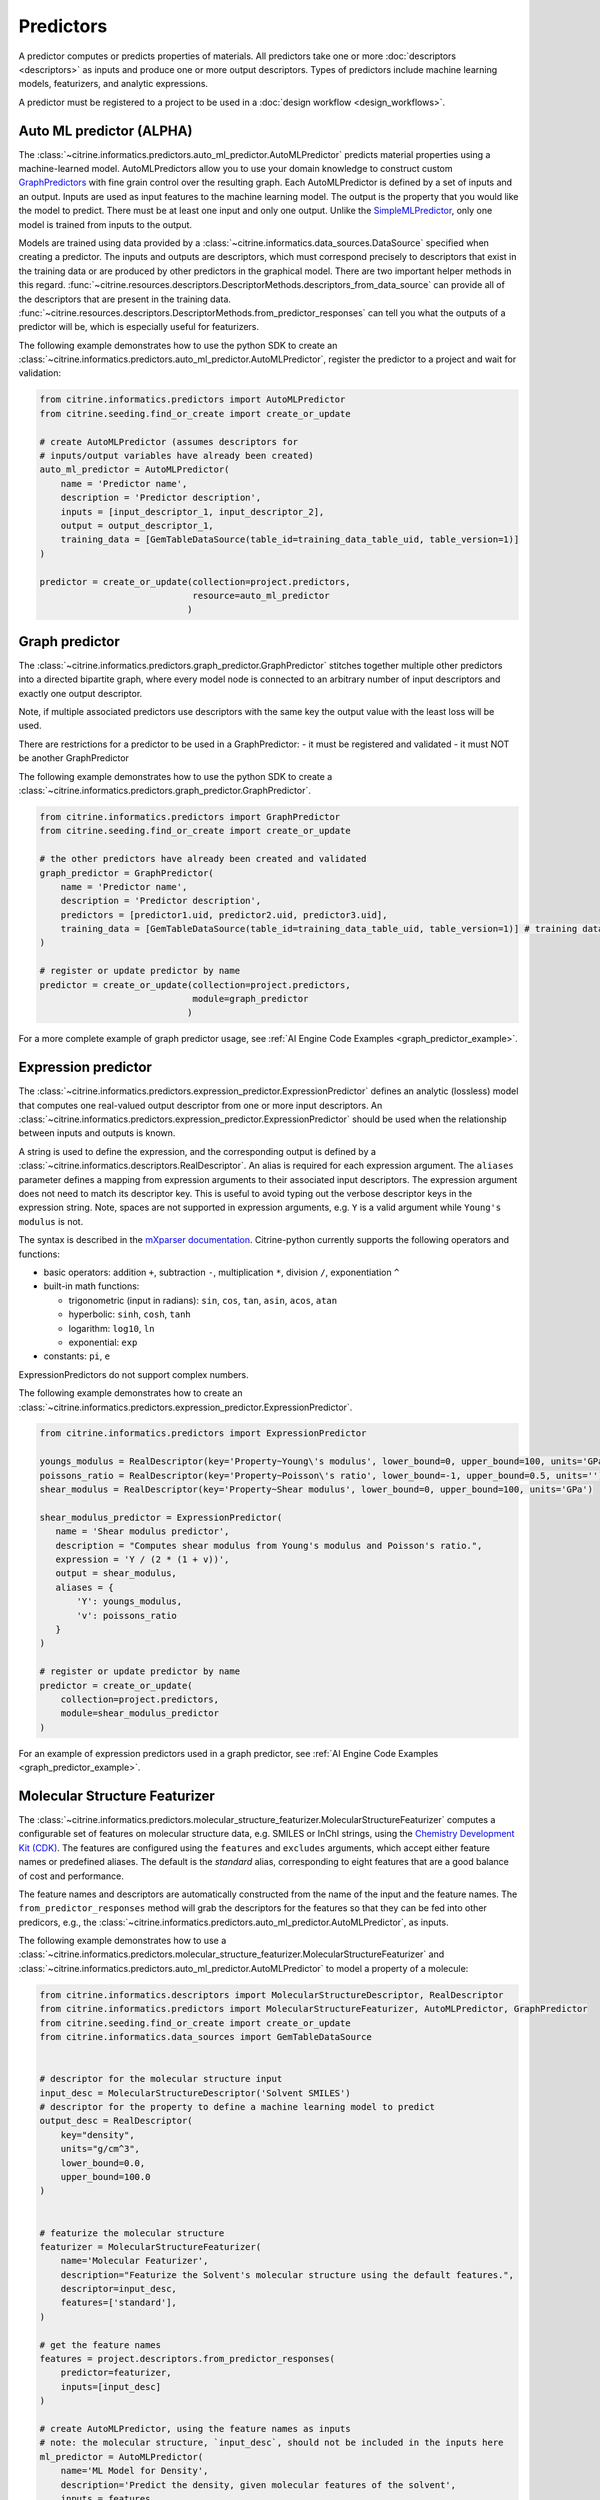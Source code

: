 .. _predictors:

Predictors
==========

A predictor computes or predicts properties of materials.
All predictors take one or more :doc:`descriptors <descriptors>` as inputs and produce one or more output descriptors.
Types of predictors include machine learning models, featurizers, and analytic expressions.

A predictor must be registered to a project to be used in a :doc:`design workflow <design_workflows>`.


Auto ML predictor (ALPHA)
-------------------------

The :class:`~citrine.informatics.predictors.auto_ml_predictor.AutoMLPredictor` predicts material properties using a machine-learned model.
AutoMLPredictors allow you to use your domain knowledge to construct custom `GraphPredictors <#graph-predictor>`__ with fine grain control over the resulting graph.
Each AutoMLPredictor is defined by a set of inputs and an output.
Inputs are used as input features to the machine learning model.
The output is the property that you would like the model to predict.
There must be at least one input and only one output.
Unlike the `SimpleMLPredictor <#simple-ml-predictor>`__, only one model is trained from inputs to the output.

Models are trained using data provided by a :class:`~citrine.informatics.data_sources.DataSource` specified when creating a predictor.
The inputs and outputs are descriptors, which must correspond precisely to descriptors that exist in the training data or are produced by other predictors in the graphical model.
There are two important helper methods in this regard.
:func:`~citrine.resources.descriptors.DescriptorMethods.descriptors_from_data_source` can provide all of the descriptors that are present in the training data.
:func:`~citrine.resources.descriptors.DescriptorMethods.from_predictor_responses` can tell you what the outputs of a predictor will be, which is especially useful for featurizers.

The following example demonstrates how to use the python SDK to create an :class:`~citrine.informatics.predictors.auto_ml_predictor.AutoMLPredictor`, register the predictor to a project and wait for validation:

.. code:: python

   from citrine.informatics.predictors import AutoMLPredictor
   from citrine.seeding.find_or_create import create_or_update

   # create AutoMLPredictor (assumes descriptors for
   # inputs/output variables have already been created)
   auto_ml_predictor = AutoMLPredictor(
       name = 'Predictor name',
       description = 'Predictor description',
       inputs = [input_descriptor_1, input_descriptor_2],
       output = output_descriptor_1,
       training_data = [GemTableDataSource(table_id=training_data_table_uid, table_version=1)]
   )

   predictor = create_or_update(collection=project.predictors,
                                resource=auto_ml_predictor
                               )


Graph predictor
---------------

The :class:`~citrine.informatics.predictors.graph_predictor.GraphPredictor` stitches together multiple other predictors into a
directed bipartite graph, where every model node is connected to an arbitrary number of input descriptors and exactly
one output descriptor.

Note, if multiple associated predictors use descriptors with the same key the output value with the least loss will be used.

There are restrictions for a predictor to be used in a GraphPredictor:
- it must be registered and validated
- it must NOT be another GraphPredictor

The following example demonstrates how to use the python SDK to create a :class:`~citrine.informatics.predictors.graph_predictor.GraphPredictor`.

.. code:: python

   from citrine.informatics.predictors import GraphPredictor
   from citrine.seeding.find_or_create import create_or_update

   # the other predictors have already been created and validated
   graph_predictor = GraphPredictor(
       name = 'Predictor name',
       description = 'Predictor description',
       predictors = [predictor1.uid, predictor2.uid, predictor3.uid],
       training_data = [GemTableDataSource(table_id=training_data_table_uid, table_version=1)] # training data shared by all sub-predictors
   )

   # register or update predictor by name
   predictor = create_or_update(collection=project.predictors,
                                module=graph_predictor
                               )

For a more complete example of graph predictor usage, see :ref:`AI Engine Code Examples <graph_predictor_example>`.

.. _Expression Predictor:
Expression predictor
--------------------

The :class:`~citrine.informatics.predictors.expression_predictor.ExpressionPredictor` defines an analytic (lossless) model that computes one real-valued output descriptor from one or more input descriptors.
An :class:`~citrine.informatics.predictors.expression_predictor.ExpressionPredictor` should be used when the relationship between inputs and outputs is known.

A string is used to define the expression, and the corresponding output is defined by a :class:`~citrine.informatics.descriptors.RealDescriptor`.
An alias is required for each expression argument.
The ``aliases`` parameter defines a mapping from expression arguments to their associated input descriptors.
The expression argument does not need to match its descriptor key.
This is useful to avoid typing out the verbose descriptor keys in the expression string.
Note, spaces are not supported in expression arguments, e.g. ``Y`` is a valid argument while ``Young's modulus`` is not.

The syntax is described in the `mXparser documentation <http://mathparser.org/mxparser-math-collection>`_.
Citrine-python currently supports the following operators and functions:

- basic operators: addition ``+``, subtraction ``-``, multiplication ``*``, division ``/``, exponentiation ``^``
- built-in math functions:

  - trigonometric (input in radians): ``sin``, ``cos``, ``tan``, ``asin``, ``acos``, ``atan``
  - hyperbolic: ``sinh``, ``cosh``, ``tanh``
  - logarithm: ``log10``, ``ln``
  - exponential: ``exp``

- constants: ``pi``, ``e``

ExpressionPredictors do not support complex numbers.

The following example demonstrates how to create an :class:`~citrine.informatics.predictors.expression_predictor.ExpressionPredictor`.

.. code:: python

    from citrine.informatics.predictors import ExpressionPredictor

    youngs_modulus = RealDescriptor(key='Property~Young\'s modulus', lower_bound=0, upper_bound=100, units='GPa')
    poissons_ratio = RealDescriptor(key='Property~Poisson\'s ratio', lower_bound=-1, upper_bound=0.5, units='')
    shear_modulus = RealDescriptor(key='Property~Shear modulus', lower_bound=0, upper_bound=100, units='GPa')

    shear_modulus_predictor = ExpressionPredictor(
       name = 'Shear modulus predictor',
       description = "Computes shear modulus from Young's modulus and Poisson's ratio.",
       expression = 'Y / (2 * (1 + v))',
       output = shear_modulus,
       aliases = {
           'Y': youngs_modulus,
           'v': poissons_ratio
       }
    )

    # register or update predictor by name
    predictor = create_or_update(
        collection=project.predictors,
        module=shear_modulus_predictor
    )

For an example of expression predictors used in a graph predictor, see :ref:`AI Engine Code Examples <graph_predictor_example>`.

Molecular Structure Featurizer
------------------------------------
The :class:`~citrine.informatics.predictors.molecular_structure_featurizer.MolecularStructureFeaturizer`
computes a configurable set of features on molecular structure data, e.g. SMILES or InChI strings, using the `Chemistry Development Kit (CDK) <https://cdk.github.io/>`_.
The features are configured using the ``features`` and ``excludes`` arguments, which accept either feature names or predefined aliases.
The default is the `standard` alias, corresponding to eight features that are a good balance of cost and performance.

The feature names and descriptors are automatically constructed from the name of the input and the feature names.
The ``from_predictor_responses`` method will grab the descriptors for the features so that they can be fed into other predicors,
e.g., the :class:`~citrine.informatics.predictors.auto_ml_predictor.AutoMLPredictor`, as inputs.


The following example demonstrates how to use a :class:`~citrine.informatics.predictors.molecular_structure_featurizer.MolecularStructureFeaturizer` and
:class:`~citrine.informatics.predictors.auto_ml_predictor.AutoMLPredictor` to model a property of a molecule:

.. code:: python

    from citrine.informatics.descriptors import MolecularStructureDescriptor, RealDescriptor
    from citrine.informatics.predictors import MolecularStructureFeaturizer, AutoMLPredictor, GraphPredictor
    from citrine.seeding.find_or_create import create_or_update
    from citrine.informatics.data_sources import GemTableDataSource


    # descriptor for the molecular structure input
    input_desc = MolecularStructureDescriptor('Solvent SMILES')
    # descriptor for the property to define a machine learning model to predict
    output_desc = RealDescriptor(
        key="density",
        units="g/cm^3",
        lower_bound=0.0,
        upper_bound=100.0
    )


    # featurize the molecular structure
    featurizer = MolecularStructureFeaturizer(
        name='Molecular Featurizer',
        description="Featurize the Solvent's molecular structure using the default features.",
        descriptor=input_desc,
        features=['standard'],
    )

    # get the feature names
    features = project.descriptors.from_predictor_responses(
        predictor=featurizer,
        inputs=[input_desc]
    )
 
    # create AutoMLPredictor, using the feature names as inputs
    # note: the molecular structure, `input_desc`, should not be included in the inputs here
    ml_predictor = AutoMLPredictor(
        name='ML Model for Density',
        description='Predict the density, given molecular features of the solvent',
        inputs = features,
        output = output_desc,
        training_data = []
    )
 
    # use a graph predictor to wrap together the featurizer and the machine learning model
    graph_predictor = GraphPredictor(
        name='Density from solvent molecular structure',
        description='Predict the density from the solvent molecular structure using molecular structure features.',
        predictors = [featurizer, ml_predictor],
        training_data = [GemTableDataSource(table_id=training_data_table_uid, table_version=1)] # training data shared by all sub-predictors
    )
 
    # register or update predictor by name
    predictor = create_or_update(
        collection=project.predictors,
        module=graph_predictor
    )

Chemical Formula Featurizer
------------------------------------
The :class:`~citrine.informatics.predictors.chemical_formula_featurizer.ChemicalFormulaFeaturizer`
computes a configurable set of features on chemical formula data by using the properties of the individual elements
and their stoichiometric amounts.
Many of the features are stoichiometrically weighted generalized means of element-level properties, though some are more complex functions of the chemical formula.
The generalized means are configured with the ``powers`` argument, which is a list of means to calculate.
For example, setting ``powers=[1, 3]`` will calculate the mean and 3-mean of all applicable features.

The feature to compute are configured using the ``features`` and ``excludes`` arguments, which accept either feature names or predefined aliases.
The default is the `standard` alias, corresponding to a variety of features that are intuitive and often correlate with properties of interest.
Other aliases are "physical," "electronic," and "periodicTable."
A complete list of features and which aliases they map to can be found in the class docstring.

The feature names and descriptors are automatically constructed from the name of the input and the feature names.
The ``from_predictor_responses`` method will grab the descriptors for the features so that they can be fed into other predicors,
e.g., the :class:`~citrine.informatics.predictors.auto_ml_predictor.AutoMLPredictor`, as inputs.


The following example demonstrates how to use a :class:`~citrine.informatics.predictors.chemical_formula_featurizer.ChemicalFormulaFeaturizer` and
:class:`~citrine.informatics.predictors.auto_ml_predictor.AutoMLPredictor` to model a property of an alloy:

.. code:: python

    from citrine.informatics.descriptors import ChemicalFormulaDescriptor, RealDescriptor
    from citrine.informatics.predictors import ChemicalFormulaFeaturizer, AutoMLPredictor, GraphPredictor
    from citrine.seeding.find_or_create import create_or_update
    from citrine.informatics.data_sources import GemTableDataSource


    # descriptor for the chemical formula input
    input_desc = ChemicalFormulaDescriptor('Alloy chemical formula')
    # descriptor for the property to define a machine learning model to predict
    output_desc = RealDescriptor(
        key="melting temperature",
        units="Kelvin",
        lower_bound=300.0,
        upper_bound=5000.0
    )


    # featurize the chemical formula
    featurizer = ChemicalFormulaFeaturizer(
        name='ChemicalFeaturizer',
        description="Featurize the Alloy's chemical formula using the default features and a 2-mean.",
        descriptor=input_desc,
        features=['standard'],
        powers=[2]
    )

    # get the feature names
    features = project.descriptors.from_predictor_responses(
        predictor=featurizer,
        inputs=[input_desc]
    )

    # create AutoMLPredictor, using the feature names as inputs
    # note: the chemical formula, `input_desc`, should not be included in the inputs here
    ml_predictor = AutoMLPredictor(
        name='ML Model for Melting Temperature',
        description='Predict the melting temperature, given chemical features of the alloy',
        inputs = features,
        output = output_desc,
        training_data = []
    )

    # use a graph predictor to wrap together the featurizer and the machine learning model
    graph_predictor = GraphPredictor(
        name='Melting temperature from alloy chemical formula',
        description='Predict the melting temperature from the alloy chemical formula using chemical formula features.',
        predictors = [featurizer, ml_predictor],
        training_data = [GemTableDataSource(table_id=training_data_table_uid, table_version=1)] # training data shared by all sub-predictors
    )

    # register or update predictor by name
    predictor = create_or_update(
        collection=project.predictors,
        module=graph_predictor
    )


Ingredients to formulation predictor (ALPHA)
--------------------------------------------------

The :class:`~citrine.informatics.predictors.ingredients_to_formulation_predictor.IngredientsToFormulationPredictor` constructs a formulation from a list of ingredients.
This predictor is only required to construct formulations from CSV data sources.
Formulations are constructed automatically by GEM Tables when a ``formulation_descriptor`` is specified by the data source, so
an :class:`~citrine.informatics.predictors.ingredients_to_formulation_predictor.IngredientsToFormulationPredictor` in not required in those cases.

Ingredients are specified by a map from ingredient id to the descriptor that contains the ingredient's quantity.
For example, ``{'water': RealDescriptor('water quantity', lower_bound=0, upper_bound=1, units='')}`` defines an ingredient ``water`` with quantity held by the descriptor ``water quantity``.
There must be a corresponding (id, quantity) pair in the map for all possible ingredients.
If a material does not contain data for a given quantity descriptor key it is assumed that ingredient is not present in the mixture.

Let's add another ingredient ``salt`` to our map and say we are given data in the form:

+-------------------+----------------+---------------+----------------+
| Ingredient id     | water quantity | salt quantity | density (g/cc) |
+===================+================+===============+================+
| hypertonic saline | 0.93           | 0.07          | 1.08           |
+-------------------+----------------+---------------+----------------+
| isotonic saline   | 0.99           | 0.01          | 1.01           |
+-------------------+----------------+---------------+----------------+
| water             |                |               | 1.0            |
+-------------------+----------------+---------------+----------------+
| salt              |                |               | 2.16           |
+-------------------+----------------+---------------+----------------+

There are two mixtures, hypertonic and isotonic saline formed by mixing water and salt together in different amounts.
(Note, water and salt are leaf ingredients; and, hence these rows do not contain quantity data.)
Mixtures are defined by a map from ingredient id to quantity, so this predictor would form 2 mixtures with recipes:

.. code:: python

    # hypertonic saline
    {'water': 0.93, 'salt': 0.07}

    # isotonic saline
    {'water': 0.99, 'salt': 0.01}

Ingredients may be given 0 or more labels.
Labels provide a way to group or distinguish one or more ingredients and can be used to featurize mixtures (discussed in the next section).
The same label may be given to multiple ingredients, and a single ingredient may be given multiple labels.
Labels are specified using a map from each label to a list of all ingredients that should be given that label.
Anytime a recipe contains a non-zero amount of labeled ingredient, the ingredient is assigned the label.
For example, we may wish to label ``water`` as a solvent and ``salt`` as a solute.
These labels are specified via:

.. code:: python

    labels = {"solvent": {"water'}, "solute": {"salt"}}

The following example illustrates how an :class:`~citrine.informatics.predictors.ingredients_to_formulation_predictor.IngredientsToFormulationPredictor` is constructed for the saline example.

.. code:: python

    from citrine.informatics.descriptors import FormulationDescriptor, RealDescriptor
    from citrine.informatics.predictors import IngredientsToFormulationPredictor

    file_link = dataset.files.upload(file_path="./saline_solutions.csv", dest_name"saline_solutions.csv")

    # create descriptors for each ingredient quantity (volume fraction)
    water_quantity = RealDescriptor(key='water quantity', lower_bound=0, upper_bound=1, units='')
    salt_quantity = RealDescriptor(key='salt quantity', lower_bound=0, upper_bound=1, units='')

    # create a descriptor to hold density data
    density = RealDescriptor(key='density', lower_bound=0, upper_bound=1000, units='g/cc')

    data_source = CSVDataSource(
        file_link = file_link,
        column_definitions = {
            'water quantity': water_quantity,
            'salt quantity': salt_quantity,
            'density': density
        },
        identifiers=['Ingredient id']
    )

    # create a descriptor to hold formulations
    formulation = FormulationDescriptor(key='formulation')

    IngredientsToFormulationPredictor(
        name='Ingredients to formulation predictor',
        description='Constructs a mixture from ingredient quantities',
        output=formulation,
        # map from ingredient id to its quantity
        id_to_quantity={
            'water': water_quantity,
            'salt': salt_quantity
        },
        # label water as a solvent and salt a solute
        labels={
            "solvent": {"water"},
            "solute": {"salt"}
        },
        training_data=[data_source]
    )


Simple mixture predictor
------------------------

Formulations may contain ingredients that are blends of other ingredients.
Along the lines of the example above, hypertonic saline can be mixed with water to form isotonic saline.
Often, the properties of a hierarchical mixture are strongly associated with its leaf ingredients.
The :class:`~citrine.informatics.predictors.simple_mixture_predictor.SimpleMixturePredictor` flattens a hierarchical recipe into a recipe that contains only those leaf ingredients.

The formulation to be flattened is specified by an ``input_descriptor`` formulation descriptor; the associated material history of the input formulation is traversed to determine the leaf ingredients.
These leaf ingredients are then summed across all leaves of the mixing processes, with the resulting candidates described by an ``output_descriptor`` formulation descriptor.
The ``training_data`` parameter is used as a source of formulation recipes to be used in flattening hierarchical mixtures.

The following example illustrates how a :class:`~citrine.informatics.predictors.simple_mixture_predictor.SimpleMixturePredictor` can be used to flatten the ingredients used in aqueous dilutions of hypertonic saline, yielding just the quantities of the leaf constituents salt and water.

.. code:: python

    from citrine.informatics.descriptors import FormulationDescriptor
    from citrine.informatics.predictors import SimpleMixturePredictor

    input_formulation = FormulationDescriptor(key='diluted saline')
    output_formulation = FormulationDescriptor(key='diluted saline (flattened)')

    # table with simple mixtures and their ingredients
    data_source = GemTableDataSource(
        table_id=table_uid,
        table_version=1,
        formulation_descriptor=input_formulation
    )

    SimpleMixturePredictor(
        name='Simple mixture predictor',
        description='Constructs a formulation descriptor that flattens a hierarchy of simple mixtures into the quantities of leaf ingredients',
        input_descriptor=input_formulation,
        output_descriptor=output_formulation,
        training_data=[data_source]
    )

Mean property predictor
-----------------------

Often, properties of a mixture are proportional to the properties of its ingredients.
For example, the density of a saline solution can be computed from the densities of water and salt multiplied by their respective amounts:

.. math::

    d_{saline} = d_{water} * f_{water} + d_{salt} * f_{salt}

where :math:`d` is density and :math:`f` is relative ingredient fraction.
If the densities of water and salt are known, we can compute the expected density of a candidate mixture using this predictor.

The :class:`~citrine.informatics.predictors.mean_property_predictor.MeanPropertyPredictor` computes mean properties of formulation ingredients.
To configure a mean property predictor, we must specify:

* An input descriptor that holds the mixture's recipe and ingredient labels
* A list of properties to featurize
* The power of the `generalized mean <https://en.wikipedia.org/wiki/Generalized_mean>`_.
  Only integer powers are supported. ``p=1`` corresponds to the arithmetic mean, which weights
  all values evenly. Higher powers, such as ``p=2`` (the root mean square) place more weight
  on larger values of the property. Negative powers place more weight on smaller values.
* A data source that contains all ingredients and their properties
* How to handle missing ingredient properties

An optional label may also be specified if the mean should only be computed over ingredients given a specific label.

Missing ingredient properties can be handled one of three ways:

1. If ``impute_properties == False``, all ingredients must define a value for all featurized properties.
   Otherwise, the row will not be featurized.
   Use this option if you expect ingredient properties to be dense (always present) and would like to exclude rows when properties are missing.
2. If ``impute_properties == True`` and no ``default_properties`` are specified, missing properties will be filled in using the average value across the entire dataset.
   The average is computed from any row with data corresponding to the missing property, regardless of label or material type (i.e. the average is computed from all leaf ingredients and mixtures).
3. If ``impute_properties == True`` and ``default_properties`` are specified, the specified property value will be used when an ingredient property is missing (instead of the average over the dataset).
   This allows complete control over what values are imputed.
   Default properties cannot be specified if ``impute_properties == False`` (because missing properties are not filled in).

For example, say we add boric acid (a common antiseptic) as a possible ingredient to a saline solution but do not know its density.
Our leaf ingredient data might resemble:

+---------------+----------------+
| Ingredient id | Density (g/cc) |
+===============+================+
| water         | 1.0            |
+---------------+----------------+
| salt          | 2.16           |
+---------------+----------------+
| boric acid    | N/A            |
+---------------+----------------+

If ``impute_properties == False``, any mixture that includes boric acid will not be featurized.
If ``impute_properties == True`` and no ``default_properties`` are specified, an density of :math:`\left( 1.0 + 2.16 \right) / 2 = 1.58` will be used.
If a value other than 1.58 should be used, e.g. 2.0, this can be specified by setting ``default_properties = {'density': 2.0}``.

The example below show how to configure a mean property predictor to compute mean solute density in formulations.

.. code:: python

    from citrine.informatics.data_sources import GemTableDataSource
    from citrine.informatics.descriptors import FormulationDescriptor, RealDescriptor
    from citrine.informatics.predictors import MeanPropertyPredictor

    # descriptor that holds formulation data
    formulation = FormulationDescriptor(key='formulation')

    # property descriptor to featurize
    density = RealDescriptor(key='density', lower_bound=0, upper_bound=100, units='g/cm^3')

    # table with formulations and their ingredients
    data_source = GemTableDataSource(
        table_id=table_uid,
        table_version=1,
        formulation_descriptor=formulation
    )

    mean_property_predictor = MeanPropertyPredictor(
        name='Mean property predictor',
        description='Computes 1-mean ingredient properties',
        input_descriptor=formulation,
        # featurize ingredient density
        properties=[density],
        # compute the arithmetic mean
        p=1,
        training_data=[data_source],
        # impute ingredient properties, if missing
        impute_properties=True,
        # if missing, use with 2.0
        default_properties={'density': 2.0},
        # only featurize ingredients labeled as a solute
        label='solute'
    )

This predictor will compute a real descriptor with a key ``mean of property density with label solute in formulation`` which can be retrieved using:

.. code:: python

    mean_property_descriptors = project.descriptors.from_predictor_responses(
        predictor=mean_property_predictor, 
        inputs=[formulation_descriptor]
    )

If ``p`` is given a value other than ``1``, that value will be included in the key for the feature, e.g. ``2.0-mean of property viscosity``.

Ingredient fractions predictor
------------------------------

The :class:`~citrine.informatics.predictors.ingredient_fractions_predictor.IngredientFractionsPredictor` featurizes ingredient fractions in a formulation.
The predictor is configured by specifying a descriptor that contains formulation data and a list of known ingredients to featurize.
The list of ingredients should be the list of all possible ingredients for the input mixture.
If the mixture contains an ingredient that wasn't specified when the predictor was created, an error will be thrown.

For each featurized ingredient, the predictor will inspect the recipe and compute a response equal to the ingredient's total fraction in the recipe.
If an ingredient is not present in the mixture's recipe, the response for that ingredient fraction will be 0.
For example, given a formulation descriptor with key "formulation", a recipe ``{'water': 0.9, 'salt': 0.1}``, and ingredients ``['water', 'salt', 'boric acid']``,
this predictor would compute outputs:

- ``water share in formulation == 0.9``
- ``salt share in formulation == 0.1``
- ``boric acid share in formulation == 0.0``

The example below shows how to configure an ``IngredientFractionsPredictor`` that computes these responses.

.. code:: python

    from citrine.informatics.predictors import IngredientFractionsPredictor
    from citrine.informatics.descriptors import FormulationDescriptor

    formulation_descriptor = FormulationDescriptor(key='formulation')

    ingredient_fractions = IngredientFractionsPredictor(
        name='Ingredient Fractions Predictor',
        description='Computes fractions of provided ingredients',
        input_descriptor=formulation_descriptor,
        ingredients=['water', 'salt', 'boric acid']
    )

The response descriptors can be retrieved using:

.. code:: python

    ingredient_fraction_descriptors = project.descriptors.from_predictor_responses(
        predictor=ingredient_fractions,
        inputs=[formulation_descriptor]
    )

This will return a real descriptor for each featurized ingredient with bounds ``[0, 1]`` and key in the form ``'{ingredient} share in {formulation key}'``
where ```{formulation key}``` is "formulation" and ``{ingredient}`` is either ``water``, ``salt`` or ``boric acid``.

Label fractions predictor
-------------------------

The :class:`~citrine.informatics.predictors.label_fractions_predictor.LabelFractionsPredictor` computes total fraction of ingredients with a given label.
The predictor is configured by specifying a formulation descriptor that holds formulation data (i.e. recipes and ingredient labels) and a set of labels to featurize.
A separate response is computed for each featurized label by summing all quantities in the recipe associated with ingredients given the label.

The following example demonstrates how to create a predictor that computes the total fractions of solute and solvent in a formulation.

.. code:: python

    from citrine.informatics.descriptors import FormulationDescriptor
    # descriptor that holds formulation data
    formulation_descriptor = FormulationDescriptor(key='formulation')

    label_fractions = LabelFractionsPredictor(
        name='Saline solution label fractions',
        description='Computes total fraction of solute and solvent',
        input_descriptor=formulation_descriptor,
        labels={'solute', 'solvent'}
    )

This predictor will compute 2 responses, ``solute share in formulation`` and ``solvent share in formulation``, which can be retrieved using:

.. code:: python

    label_fractions_descriptors = project.descriptors.from_predictor_responses(
        predictor=label_fractions,
        inputs=[formulation_descriptor]
    )


Simple ML predictor
-------------------

The :class:`~citrine.informatics.predictors.simple_ml_predictor.SimpleMLPredictor` predicts material properties using a machine-learned model.
Each predictor is defined by a set of inputs, outputs and latent variables.
Inputs are used as input features to the machine learning model.
Outputs are the properties that you would like the model to predict.
There must be at least one input and one output.
Latent variables are properties that you would like the model to predict and you think could also be useful in predicting the outputs.
If defined, latent variables are used to build hierarchical models.
One model is trained from inputs to latent variables, and another is trained from inputs and latent variables to outputs.
Thus, all inputs and latent variables are used to predict outputs.

Models are trained using data provided by a :class:`~citrine.informatics.data_sources.DataSource` specified when creating a predictor.

The following example demonstrates how to use the python SDK to create a :class:`~citrine.informatics.predictors.simple_ml_predictor.SimpleMLPredictor`, register the predictor to a project and wait for validation:

.. code:: python

   from citrine import Citrine
   from citrine.seeding.find_or_create import (find_or_create_project,
                                               create_or_update 
                                              )
   from citrine.jobs.waiting import wait_while_validating 
   from citrine.informatics.predictors import SimpleMLPredictor
   from citrine.informatics.data_sources import GemTableDataSource

   # create a session with citrine using your API key
   session = Citrine(api_key=API_KEY)

   # find project by name 'Example project' or create it if not found
   project = find_or_create_project(project_collection=session.projects,
                                    project_name='Example project'
                                   )

   # create SimpleMLPredictor (assumes descriptors for
   # inputs/outputs/latent variables have already been created)
   simple_ml_predictor = SimpleMLPredictor(
       name = 'Predictor name',
       description = 'Predictor description',
       inputs = [input_descriptor_1, input_descriptor_2],
       outputs = [output_descriptor_1, output_descriptor_2],
       latent_variables = [latent_variable_descriptor_1],
       training_data = [GemTableDataSource(table_id=training_data_table_uid, table_version=1)]
   )

   # register predictor or update predictor of same name if it already
   # exists in the project.
   predictor = create_or_update(collection=project.predictors,
                                resource=simple_ml_predictor
                               )

   # wait while the predictor is validating and print status information
   # while waiting.
   predictor = wait_while_validating(collection=project.predictors,
                                     module=predictor,
                                     print_status_info=True
                                    )

Often, a :class:`~citrine.informatics.predictors.simple_ml_predictor.SimpleMLPredictor` will include outputs from other predictors as inputs to its model.
Instead of entering these manually, outputs from a predictor can be retrieved programmatically using ``outputs = project.descriptors.from_predictor_responses(predictor, inputs)``, where ``outputs`` is the list of descriptors returned by the ``predictor`` given a list of descriptors as ``inputs``.

The following demonstrates how to create an :class:`~citrine.informatics.predictors.ingredient_fractions_predictor.IngredientFractionsPredictor` and use its outputs as inputs to a :class:`~citrine.informatics.predictors.simple_ml_predictor.SimpleMLPredictor`.

.. code:: python

    from citrine import Citrine
    from citrine.seeding.find_or_create import find_or_create_project
    from citrine.informatics.predictors import SimpleMLPredictor
    from citrine.informatics.data_sources import GemTableDataSource
    from citrine.informatics.predictors import IngredientFractionsPredictor
    from citrine.informatics.descriptors import FormulationDescriptor

    # create a session with citrine using your API key
    session = Citrine(api_key=API_KEY)

    # find project by name 'Example project' or create it if not found
    project = find_or_create_project(project_collection=session.projects,
                                     project_name='Example project'
                                    )

    # create a descriptor to store formulations
    formulation_descriptor = FormulationDescriptor(key='formulation')

    # create a predictor that computes ingredient fractions
    ingredient_fractions = IngredientFractionsPredictor(
        name = 'Ingredient Fractions Predictor',
        description = 'Computes fractions of provided ingredients',
        input_descriptor = formulation_descriptor,
        ingredients = ['water', 'salt', 'boric acid']
    )

    # get the descriptors the ingredient fractions predictor returns given the formulation descriptor
    ingredient_fraction_descriptors = project.descriptors.from_predictor_responses(
        predictor=ingredient_fractions, 
        inputs=[formulation_descriptor]
    )
    # ^^ in this case, ingredient_fraction_descriptors will contain 3 real descriptors: one for each featurized ingredient

    simple_ml_predictor = SimpleMLPredictor(
        name = 'Predictor name',
        description = 'Predictor description',
        inputs = ingredient_fraction_descriptors,
        outputs = [output_descriptor],
        latent_variables = [],
        training_data = GemTableDataSource(
            table_id=training_data_table_uid,
            table_version=1,
            formulation_descriptor=formulation_descriptor
        )
    )


Predictor reports
-----------------

A :doc:`predictor report <predictor_reports>` describes a machine-learned model, for example its settings and what features are important to the model. 
It does not include predictor evaluation metrics.
To learn more about predictor evaluation metrics, please see :doc:`PredictorEvaluationWorkflow <predictor_evaluation_workflows>`.

Training data
-------------

Training data are defined by a list of :doc:`data sources <data_sources>`.
When multiple data sources are specified, data from all sources is combined into a flattened list and deduplicated prior to training a predictor.
Deduplication is performed if a uid or identifier is shared between two or more rows.
The content of a deduplicated row will contain the union of data across all rows that share the same uid or at least 1 identifier.
An error will be thrown if two deduplicated rows contain different data for the same descriptor because it's unclear which value should be used in the deduplcated row.

Deduplication is additive.
Given three rows with identifiers ``[a]``, ``[b]`` and ``[a, b]``, deduplication will result in a single row with three identifiers (``[a, b, c]``) and the union of all data from these rows.
Care must be taken to ensure uids and identifiers aren't shared across multiple data sources to avoid unwanted deduplication.

When using a :class:`~citrine.informatics.predictors.graph_predictor.GraphPredictor`, training data provided by the graph predictor and all subpredictors are combined into a single deduplicated list.
Each predictor is trained on the subset of the combined data that is valid for the model.
Note, data may come from sources defined by other subpredictors in the graph.
Because training data are shared by all predictors in the graph, a data source does not need to be redefined by all subpredictors that require it.
If all data sources required train a predictor are specified elsewhere in the graph, the ``training_data`` parameter may be omitted.
If the graph contains a predictor that requires formulations data, e.g. a :class:`~citrine.informatics.predictors.simple_mixture_predictor.SimpleMixturePredictor` or :class:`~citrine.informatics.predictors.mean_property_predictor.MeanPropertyPredictor`, any GEM Tables specified by the graph predictor that contain formulation data must provide a formulation descriptor,
and this descriptor must match the input formulation descriptor of the sub-predictors that require these data.
